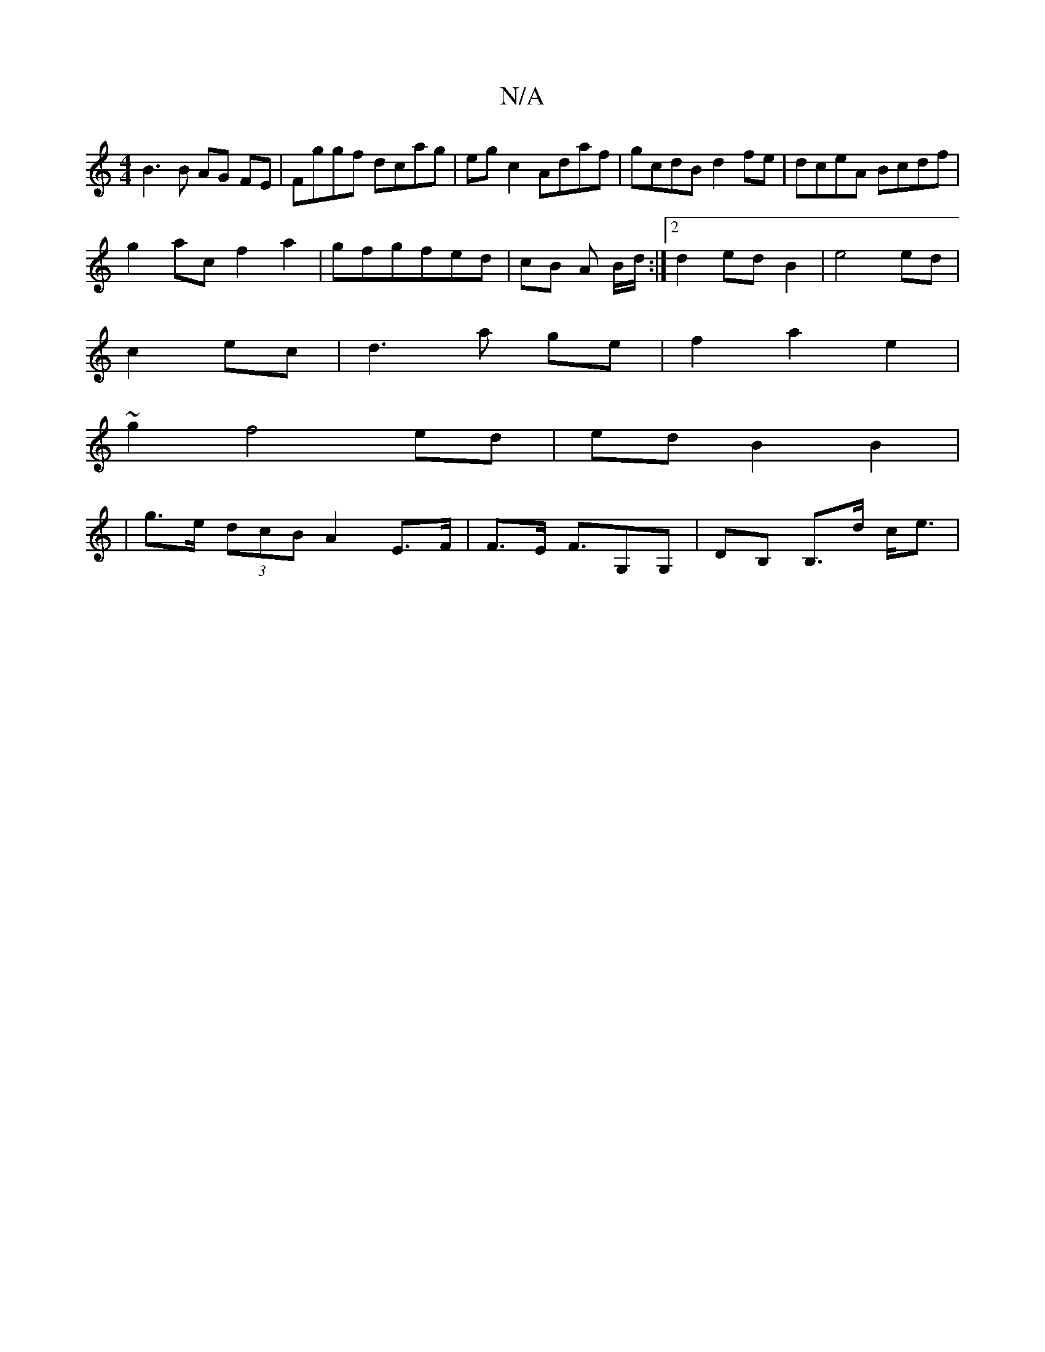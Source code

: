 X:1
T:N/A
M:4/4
R:N/A
K:Cmajor
 B3B AG FE|Fggf dcag|eg c2 Adaf|gcdB d2fe|dceA Bcdf|
g2ac f2a2|gfgfed | cB A B/d/ :|2 d2 ed B2|e4 ed|
c2 ec | d3 a ge | f2 a2 e2 |
~g2 f4 ed | ed B2 B2 |
| g>e (3dcB A2 E>F|F>E F>G,2G,|DB, B,>d c<e | 
